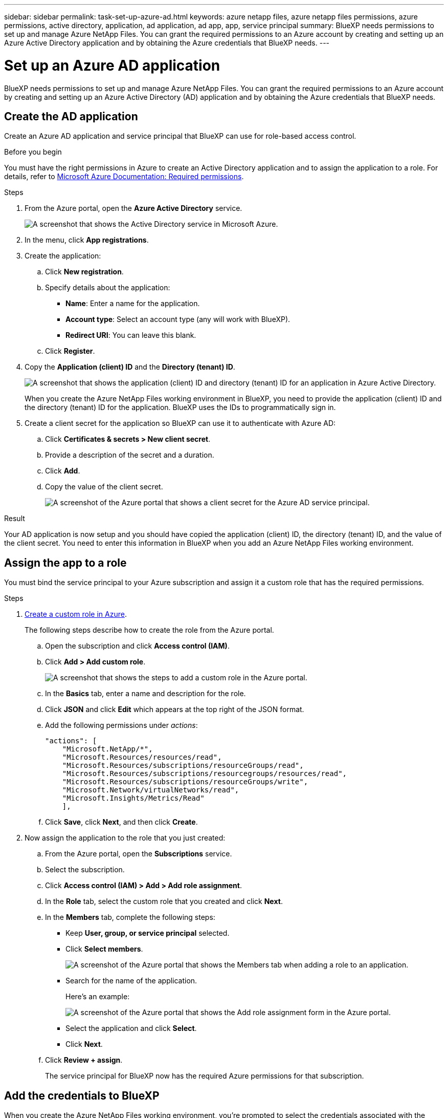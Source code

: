---
sidebar: sidebar
permalink: task-set-up-azure-ad.html
keywords: azure netapp files, azure netapp files permissions, azure permissions, active directory, application, ad application, ad app, app, service principal
summary: BlueXP needs permissions to set up and manage Azure NetApp Files. You can grant the required permissions to an Azure account by creating and setting up an Azure Active Directory application and by obtaining the Azure credentials that BlueXP needs.
---

= Set up an Azure AD application
:hardbreaks:
:nofooter:
:icons: font
:linkattrs:
:imagesdir: ./media/

[.lead]
BlueXP needs permissions to set up and manage Azure NetApp Files. You can grant the required permissions to an Azure account by creating and setting up an Azure Active Directory (AD) application and by obtaining the Azure credentials that BlueXP needs.

== Create the AD application

Create an Azure AD application and service principal that BlueXP can use for role-based access control.

.Before you begin

You must have the right permissions in Azure to create an Active Directory application and to assign the application to a role. For details, refer to https://docs.microsoft.com/en-us/azure/active-directory/develop/howto-create-service-principal-portal#required-permissions/[Microsoft Azure Documentation: Required permissions^].

.Steps

. From the Azure portal, open the *Azure Active Directory* service.
+
image:screenshot_azure_ad.gif[A screenshot that shows the Active Directory service in Microsoft Azure.]

. In the menu, click *App registrations*.

. Create the application:

.. Click *New registration*.

.. Specify details about the application:

* *Name*: Enter a name for the application.
* *Account type*: Select an account type (any will work with BlueXP).
* *Redirect URI*: You can leave this blank.

.. Click *Register*.

. Copy the *Application (client) ID* and the *Directory (tenant) ID*.
+
image:screenshot_anf_app_ids.gif["A screenshot that shows the application (client) ID and directory (tenant) ID for an application in Azure Active Directory."]
+
When you create the Azure NetApp Files working environment in BlueXP, you need to provide the application (client) ID and the directory (tenant) ID for the application. BlueXP uses the IDs to programmatically sign in.

. Create a client secret for the application so BlueXP can use it to authenticate with Azure AD:

.. Click *Certificates & secrets > New client secret*.

.. Provide a description of the secret and a duration.

.. Click *Add*.

.. Copy the value of the client secret.
+
image:screenshot_anf_client_secret.gif[A screenshot of the Azure portal that shows a client secret for the Azure AD service principal.]

.Result

Your AD application is now setup and you should have copied the application (client) ID, the directory (tenant) ID, and the value of the client secret. You need to enter this information in BlueXP when you add an Azure NetApp Files working environment.

== Assign the app to a role

You must bind the service principal to your Azure subscription and assign it a custom role that has the required permissions.

.Steps

. https://docs.microsoft.com/en-us/azure/role-based-access-control/custom-roles[Create a custom role in Azure^].
+
The following steps describe how to create the role from the Azure portal.

.. Open the subscription and click *Access control (IAM)*.

.. Click *Add > Add custom role*.
+
image:screenshot_azure_access_control.gif[A screenshot that shows the steps to add a custom role in the Azure portal.]

.. In the *Basics* tab, enter a name and description for the role.

.. Click *JSON* and click *Edit* which appears at the top right of the JSON format.

.. Add the following permissions under _actions_:
+
[source,json]
"actions": [
    "Microsoft.NetApp/*",
    "Microsoft.Resources/resources/read",
    "Microsoft.Resources/subscriptions/resourceGroups/read",
    "Microsoft.Resources/subscriptions/resourcegroups/resources/read",
    "Microsoft.Resources/subscriptions/resourceGroups/write",
    "Microsoft.Network/virtualNetworks/read",
    "Microsoft.Insights/Metrics/Read"
    ],

.. Click *Save*, click *Next*, and then click *Create*.

. Now assign the application to the role that you just created:

.. From the Azure portal, open the *Subscriptions* service.

.. Select the subscription.

.. Click *Access control (IAM) > Add > Add role assignment*.

.. In the *Role* tab, select the custom role that you created and click *Next*.

.. In the *Members* tab, complete the following steps:

* Keep *User, group, or service principal* selected.
* Click *Select members*.
+
image:screenshot-azure-anf-role.png[A screenshot of the Azure portal that shows the Members tab when adding a role to an application.]
* Search for the name of the application.
+
Here's an example:
+
image:screenshot_anf_app_role.png[A screenshot of the Azure portal that shows the Add role assignment form in the Azure portal.]

* Select the application and click *Select*.
* Click *Next*.

.. Click *Review + assign*.
+
The service principal for BlueXP now has the required Azure permissions for that subscription.

== Add the credentials to BlueXP

When you create the Azure NetApp Files working environment, you're prompted to select the credentials associated with the service principal. You need to add these credentials to BlueXP before you create the working environment.

.Steps

. In the upper right of the BlueXP console, click the Settings icon, and select *Credentials*.
+
image:screenshot_settings_icon.gif[A screenshot that shows the Settings icon in the upper right of the BlueXP console.]

. Click *Add Credentials* and follow the steps in the wizard.

.. *Credentials Location*: Select *Microsoft Azure > BlueXP*.

.. *Define Credentials*: Enter information about the Azure Active Directory service principal that grants the required permissions:
+
* Client Secret
* Application (client) ID
* Directory (tenant) ID
+
You should have captured this information when you <<Create the AD application,created the AD application>>.

.. *Review*: Confirm the details about the new credentials and click *Add*.